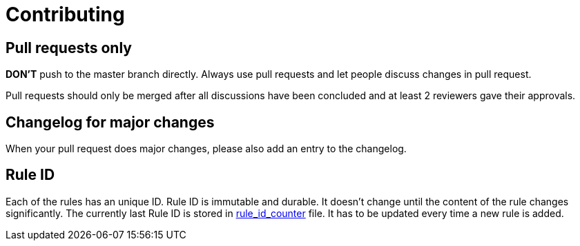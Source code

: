 = Contributing

== Pull requests only

*DON'T* push to the master branch directly. Always use pull requests and
let people discuss changes in pull request.

Pull requests should only be merged after all discussions have been
concluded and at least 2 reviewers gave their approvals.

== Changelog for major changes

When your pull request does major changes, please also add an entry to
the changelog.

== Rule ID

Each of the rules has an unique ID. Rule ID is immutable and durable. It
doesn't change until the content of the rule changes significantly. The
currently last Rule ID is stored in link:rule_id_counter[rule_id_counter] file.
It has to be updated every time a new rule is added.
